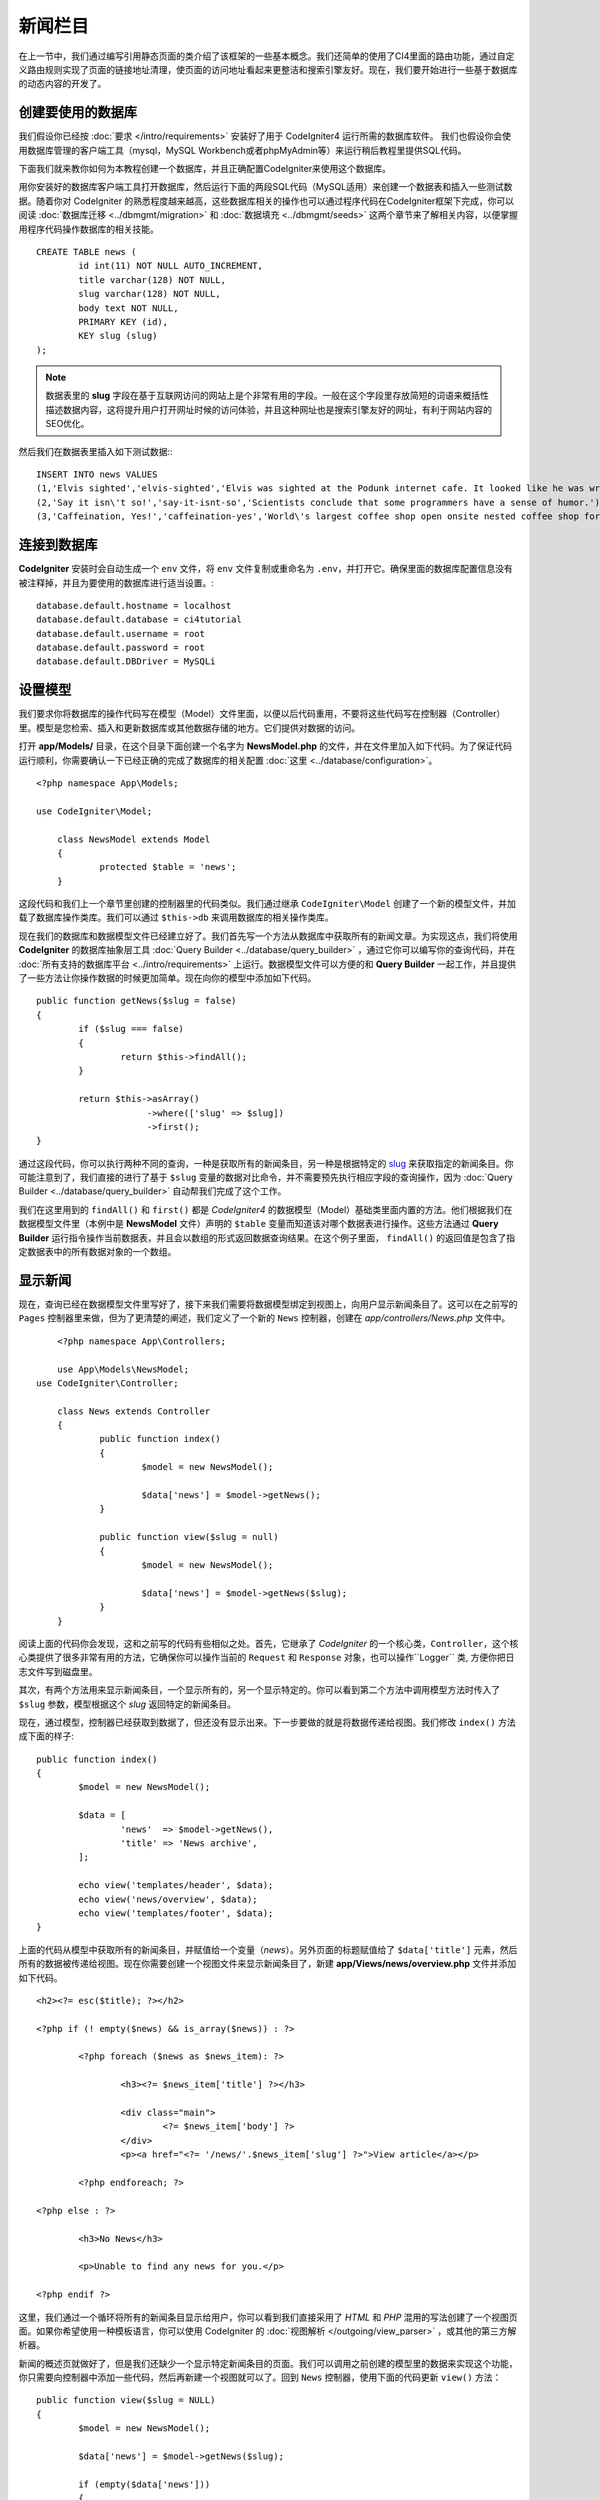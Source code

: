 ####################
新闻栏目
####################

在上一节中，我们通过编写引用静态页面的类介绍了该框架的一些基本概念。我们还简单的使用了CI4里面的路由功能，通过自定义路由规则实现了页面的链接地址清理，使页面的访问地址看起来更整洁和搜索引擎友好。现在，我们要开始进行一些基于数据库的动态内容的开发了。

创建要使用的数据库
-------------------------------------------------------

我们假设你已经按 :doc:`要求 </intro/requirements>` 安装好了用于 CodeIgniter4 运行所需的数据库软件。
我们也假设你会使用数据库管理的客户端工具（mysql，MySQL Workbench或者phpMyAdmin等）来运行稍后教程里提供SQL代码。

下面我们就来教你如何为本教程创建一个数据库，并且正确配置CodeIgniter来使用这个数据库。

用你安装好的数据库客户端工具打开数据库，然后运行下面的两段SQL代码（MySQL适用）来创建一个数据表和插入一些测试数据。随着你对 CodeIgniter 的熟悉程度越来越高，这些数据库相关的操作也可以通过程序代码在CodeIgniter框架下完成，你可以阅读 :doc:`数据库迁移 <../dbmgmt/migration>` 和 :doc:`数据填充 <../dbmgmt/seeds>` 这两个章节来了解相关内容，以便掌握用程序代码操作数据库的相关技能。

::

	CREATE TABLE news (
		id int(11) NOT NULL AUTO_INCREMENT,
		title varchar(128) NOT NULL,
		slug varchar(128) NOT NULL,
		body text NOT NULL,
		PRIMARY KEY (id),
		KEY slug (slug)
	);

.. note:: 数据表里的 **slug** 字段在基于互联网访问的网站上是个非常有用的字段。一般在这个字段里存放简短的词语来概括性描述数据内容，这将提升用户打开网址时候的访问体验，并且这种网址也是搜索引擎友好的网址，有利于网站内容的SEO优化。

然后我们在数据表里插入如下测试数据:::


    INSERT INTO news VALUES 
    (1,'Elvis sighted','elvis-sighted','Elvis was sighted at the Podunk internet cafe. It looked like he was writing a CodeIgniter app.'),
    (2,'Say it isn\'t so!','say-it-isnt-so','Scientists conclude that some programmers have a sense of humor.'),
    (3,'Caffeination, Yes!','caffeination-yes','World\'s largest coffee shop open onsite nested coffee shop for staff only.');

连接到数据库
-------------------------------------------------------

**CodeIgniter** 安装时会自动生成一个 ``env`` 文件，将 ``env`` 文件复制或重命名为 ``.env``，并打开它。确保里面的数据库配置信息没有被注释掉，并且为要使用的数据库进行适当设置。::

    database.default.hostname = localhost
    database.default.database = ci4tutorial
    database.default.username = root
    database.default.password = root
    database.default.DBDriver = MySQLi

设置模型
-------------------------------------------------------

我们要求你将数据库的操作代码写在模型（Model）文件里面，以便以后代码重用，不要将这些代码写在控制器（Controller）里。模型是您检索、插入和更新数据库或其他数据存储的地方。它们提供对数据的访问。

打开 **app/Models/** 目录，在这个目录下面创建一个名字为 **NewsModel.php** 的文件，并在文件里加入如下代码。为了保证代码运行顺利，你需要确认一下已经正确的完成了数据库的相关配置 :doc:`这里 <../database/configuration>`。

::

    <?php namespace App\Models;

    use CodeIgniter\Model;

	class NewsModel extends Model
	{
		protected $table = 'news';
	}

这段代码和我们上一个章节里创建的控制器里的代码类似。我们通过继承 ``CodeIgniter\Model`` 创建了一个新的模型文件，并加载了数据库操作类库。我们可以通过 ``$this->db`` 来调用数据库的相关操作类库。

现在我们的数据库和数据模型文件已经建立好了。我们首先写一个方法从数据库中获取所有的新闻文章。为实现这点，我们将使用 **CodeIgniter** 的数据库抽象层工具 :doc:`Query Builder <../database/query_builder>` ，通过它你可以编写你的查询代码，并在 :doc:`所有支持的数据库平台 <../intro/requirements>` 上运行。数据模型文件可以方便的和 **Query Builder** 一起工作，并且提供了一些方法让你操作数据的时候更加简单。现在向你的模型中添加如下代码。

::

	public function getNews($slug = false)
	{
		if ($slug === false)
		{
			return $this->findAll();
		}

		return $this->asArray()
		             ->where(['slug' => $slug])
		             ->first();
	}

通过这段代码，你可以执行两种不同的查询，一种是获取所有的新闻条目，另一种是根据特定的 `slug <#>`_ 来获取指定的新闻条目。你可能注意到了，我们直接的进行了基于 ``$slug`` 变量的数据对比命令，并不需要预先执行相应字段的查询操作，因为 :doc:`Query Builder <../database/query_builder>` 自动帮我们完成了这个工作。

我们在这里用到的 ``findAll()`` 和 ``first()`` 都是 *CodeIgniter4* 的数据模型（Model）基础类里面内置的方法。他们根据我们在数据模型文件里（本例中是 **NewsModel** 文件）声明的 ``$table`` 变量而知道该对哪个数据表进行操作。这些方法通过 **Query Builder** 运行指令操作当前数据表，并且会以数组的形式返回数据查询结果。在这个例子里面， ``findAll()`` 的返回值是包含了指定数据表中的所有数据对象的一个数组。

显示新闻
-------------------------------------------------------

现在，查询已经在数据模型文件里写好了，接下来我们需要将数据模型绑定到视图上，向用户显示新闻条目了。这可以在之前写的 ``Pages`` 控制器里来做，但为了更清楚的阐述，我们定义了一个新的 ``News`` 控制器，创建在 *app/controllers/News.php* 文件中。

::

	<?php namespace App\Controllers;

	use App\Models\NewsModel;
    use CodeIgniter\Controller;

	class News extends Controller
	{
		public function index()
		{
			$model = new NewsModel();

			$data['news'] = $model->getNews();
		}

		public function view($slug = null)
		{
			$model = new NewsModel();

			$data['news'] = $model->getNews($slug);
		}
	}

阅读上面的代码你会发现，这和之前写的代码有些相似之处。首先，它继承了 *CodeIgniter* 的一个核心类，``Controller``，这个核心类提供了很多非常有用的方法，它确保你可以操作当前的 ``Request`` 和 ``Response`` 对象，也可以操作``Logger`` 类, 方便你把日志文件写到磁盘里。

其次，有两个方法用来显示新闻条目，一个显示所有的，另一个显示特定的。你可以看到第二个方法中调用模型方法时传入了 ``$slug`` 参数，模型根据这个 *slug* 返回特定的新闻条目。

现在，通过模型，控制器已经获取到数据了，但还没有显示出来。下一步要做的就是将数据传递给视图。我们修改 ``index()`` 方法成下面的样子::

	public function index()
	{
		$model = new NewsModel();

		$data = [
			'news'  => $model->getNews(),
			'title' => 'News archive',
		];

		echo view('templates/header', $data);
		echo view('news/overview', $data);
		echo view('templates/footer', $data);
	}

上面的代码从模型中获取所有的新闻条目，并赋值给一个变量（*news*）。另外页面的标题赋值给了 ``$data['title']`` 元素，然后所有的数据被传递给视图。现在你需要创建一个视图文件来显示新闻条目了，新建 **app/Views/news/overview.php** 文件并添加如下代码。

::

	<h2><?= esc($title); ?></h2>

	<?php if (! empty($news) && is_array($news)) : ?>

		<?php foreach ($news as $news_item): ?>

			<h3><?= $news_item['title'] ?></h3>

			<div class="main">
				<?= $news_item['body'] ?>
			</div>
			<p><a href="<?= '/news/'.$news_item['slug'] ?>">View article</a></p>

		<?php endforeach; ?>

	<?php else : ?>

		<h3>No News</h3>

		<p>Unable to find any news for you.</p>

	<?php endif ?>

这里，我们通过一个循环将所有的新闻条目显示给用户，你可以看到我们直接采用了 *HTML* 和 *PHP* 混用的写法创建了一个视图页面。如果你希望使用一种模板语言，你可以使用 CodeIgniter 的 :doc:`视图解析 </outgoing/view_parser>` ，或其他的第三方解析器。

新闻的概述页就做好了，但是我们还缺少一个显示特定新闻条目的页面。我们可以调用之前创建的模型里的数据来实现这个功能，你只需要向控制器中添加一些代码，然后再新建一个视图就可以了。回到 ``News`` 控制器，使用下面的代码更新 ``view()`` 方法：

::

	public function view($slug = NULL)
	{
		$model = new NewsModel();

		$data['news'] = $model->getNews($slug);

		if (empty($data['news']))
		{
			throw new \CodeIgniter\Exceptions\PageNotFoundException('Cannot find the news item: '. $slug);
		}

		$data['title'] = $data['news']['title'];

		echo view('templates/header', $data);
		echo view('news/view', $data);
		echo view('templates/footer', $data);
	}

我们并没有直接调用 ``getNews()`` 方法，而是传入了一个 ``$slug`` 参数，所以它会返回相应的新闻条目。最后剩下的事是创建视图文件 **app/Views/news/view.php** 并添加如下代码 。

::

	<?php
	echo '<h2>'.$news['title'].'</h2>';
	echo $news['body'];

路由
-------------------------------------------------------

由于之前我们创建了基于通配符的路由规则，所以现在需要新增一条路由以便能访问到你刚刚创建的控制器。修改路由配置文件（**app/config/routes.php**）添加类似下面的代码。这确保了请求到达了 ``News`` 控制器而不是直接转到 ``Pages`` 控制器。第一行代码可以让访问 *news/slug* 地址的 URI 重定向到 News 控制器的 view() 方法。

::

	$routes->get('news/(:segment)', 'News::view/$1');
	$routes->get('news', 'News::index');
	$routes->get('(:any)', 'Pages::showme/$1');

将浏览器指向“news”页面，即 ``localhost:8080/news``，你应该看到一个新闻栏目列表，每个栏目都有一个链接只展示一篇文章。

.. image:: ../images/tutorial2.png
    :align: center